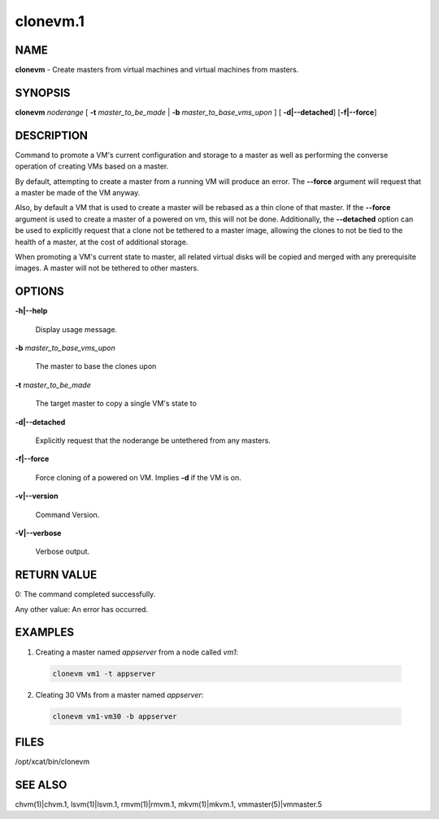 
#########
clonevm.1
#########

.. highlight:: perl


****
NAME
****


\ **clonevm**\  - Create masters from virtual machines and virtual machines from masters.


********
SYNOPSIS
********


\ **clonevm**\  \ *noderange*\  [ \ **-t**\  \ *master_to_be_made*\  | \ **-b**\  \ *master_to_base_vms_upon*\  ]  [ \ **-d|-**\ **-detached**\ ]  [\ **-f|-**\ **-force**\ ]


***********
DESCRIPTION
***********


Command to promote a VM's current configuration and storage to a master as well as
performing the converse operation of creating VMs based on a master.

By default, attempting to create a master from a running VM will produce an error.
The \ **-**\ **-force**\  argument will request that a master be made of the VM anyway.

Also, by default a VM that is used to create a master will be rebased as a thin
clone of that master. If the \ **-**\ **-force**\  argument is used to create a master of a powered
on vm, this will not be done.  Additionally, the \ **-**\ **-detached**\  option can be used to
explicitly request that a clone not be tethered to a master image, allowing the
clones to not be tied to the health of a master, at the cost of additional storage.

When promoting a VM's current state to master, all related virtual disks will be
copied and merged with any prerequisite images.  A master will not be tethered to
other masters.


*******
OPTIONS
*******



\ **-h|-**\ **-help**\

 Display usage message.



\ **-b**\  \ *master_to_base_vms_upon*\

 The master to base the clones upon



\ **-t**\  \ *master_to_be_made*\

 The target master to copy a single VM's state to



\ **-d|-**\ **-detached**\

 Explicitly request that the noderange be untethered from any masters.



\ **-f|-**\ **-force**\

 Force cloning of a powered on VM.  Implies \ **-d**\  if the VM is on.



\ **-v|-**\ **-version**\

 Command Version.



\ **-V|-**\ **-verbose**\

 Verbose output.




************
RETURN VALUE
************


0: The command completed successfully.

Any other value: An error has occurred.


********
EXAMPLES
********



1. Creating a master named \ *appserver*\  from a node called \ *vm1*\ :


 .. code-block:: perl

   clonevm vm1 -t appserver




2. Cleating 30 VMs from a master named \ *appserver*\ :


 .. code-block:: perl

   clonevm vm1-vm30 -b appserver





*****
FILES
*****


/opt/xcat/bin/clonevm


********
SEE ALSO
********


chvm(1)|chvm.1, lsvm(1)|lsvm.1, rmvm(1)|rmvm.1, mkvm(1)|mkvm.1, vmmaster(5)|vmmaster.5

